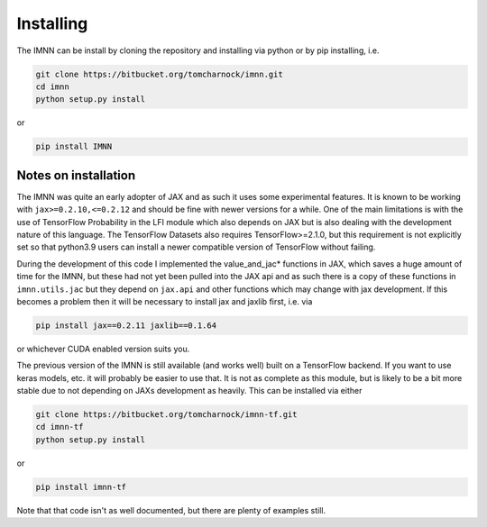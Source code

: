 Installing
==========

The IMNN can be install by cloning the repository and installing via python or by pip installing, i.e.

.. code-block::

    git clone https://bitbucket.org/tomcharnock/imnn.git
    cd imnn
    python setup.py install

or

.. code-block::

    pip install IMNN

Notes on installation
---------------------

The IMNN was quite an early adopter of JAX and as such it uses some experimental features. It is known to be working with ``jax>=0.2.10,<=0.2.12`` and should be fine with newer versions for a while. One of the main limitations is with the use of TensorFlow Probability in the LFI module which also depends on JAX but is also dealing with the development nature of this language. The TensorFlow Datasets also requires TensorFlow>=2.1.0, but this requirement is not explicitly set so that python3.9 users can install a newer compatible version of TensorFlow without failing.

During the development of this code I implemented the value_and_jac* functions in JAX, which saves a huge amount of time for the IMNN, but these had not yet been pulled into the JAX api and as such there is a copy of these functions in ``imnn.utils.jac`` but they depend on ``jax.api`` and other functions which may change with jax development. If this becomes a problem then it will be necessary to install jax and jaxlib first, i.e. via

.. code-block::

    pip install jax==0.2.11 jaxlib==0.1.64

or whichever CUDA enabled version suits you.

The previous version of the IMNN is still available (and works well) built on a TensorFlow backend. If you want to use keras models, etc. it will probably be easier to use that. It is not as complete as this module, but is likely to be a bit more stable due to not depending on JAXs development as heavily. This can be installed via either

.. code-block::

    git clone https://bitbucket.org/tomcharnock/imnn-tf.git
    cd imnn-tf
    python setup.py install

or

.. code-block::

    pip install imnn-tf

Note that that code isn't as well documented, but there are plenty of examples still.
